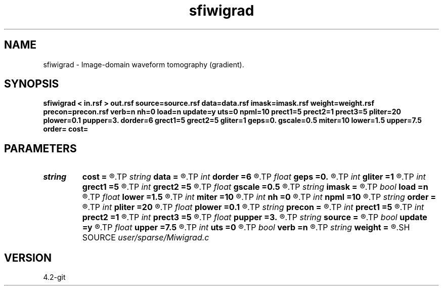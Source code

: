 .TH sfiwigrad 1  "APRIL 2023" Madagascar "Madagascar Manuals"
.SH NAME
sfiwigrad \- Image-domain waveform tomography (gradient). 
.SH SYNOPSIS
.B sfiwigrad < in.rsf > out.rsf source=source.rsf data=data.rsf imask=imask.rsf weight=weight.rsf precon=precon.rsf verb=n nh=0 load=n update=y uts=0 npml=10 prect1=5 prect2=1 prect3=5 pliter=20 plower=0.1 pupper=3. dorder=6 grect1=5 grect2=5 gliter=1 geps=0. gscale=0.5 miter=10 lower=1.5 upper=7.5 order= cost=
.SH PARAMETERS
.PD 0
.TP
.I string 
.B cost
.B =
.R  	cost functional type (default classic DSO)
.TP
.I string 
.B data
.B =
.R  	auxiliary input file name
.TP
.I int    
.B dorder
.B =6
.R  	image derivative accuracy order
.TP
.I float  
.B geps
.B =0.
.R  	regularization parameter for Gauss-Newton
.TP
.I int    
.B gliter
.B =1
.R  	# of Gauss-Newton iterations
.TP
.I int    
.B grect1
.B =5
.R  	gradient smoothing radius on axis 1
.TP
.I int    
.B grect2
.B =5
.R  	gradient smoothing radius on axis 2
.TP
.I float  
.B gscale
.B =0.5
.R  	gradient re-scale
.TP
.I string 
.B imask
.B =
.R  	auxiliary input file name
.TP
.I bool   
.B load
.B =n
.R  [y/n]	load LU
.TP
.I float  
.B lower
.B =1.5
.R  	lower bound of feasible set
.TP
.I int    
.B miter
.B =10
.R  	Nonlinear-CG maximum # of iterations
.TP
.I int    
.B nh
.B =0
.R  	horizontal space-lag
.TP
.I int    
.B npml
.B =10
.R  	PML width
.TP
.I string 
.B order
.B =
.R  	discretization scheme (default optimal 9-point)
.TP
.I int    
.B pliter
.B =20
.R  	slope estimation # of linear iterations
.TP
.I float  
.B plower
.B =0.1
.R  	slope thresholding lower limit
.TP
.I string 
.B precon
.B =
.R  	auxiliary input file name
.TP
.I int    
.B prect1
.B =5
.R  	slope smoothing radius on axis 1
.TP
.I int    
.B prect2
.B =1
.R  	slope smoothing radius on axis 2
.TP
.I int    
.B prect3
.B =5
.R  	slope smoothing radius on axis 3
.TP
.I float  
.B pupper
.B =3.
.R  	slope thresholding upper limit
.TP
.I string 
.B source
.B =
.R  	auxiliary input file name
.TP
.I bool   
.B update
.B =y
.R  [y/n]	Non-linear CG update
.TP
.I float  
.B upper
.B =7.5
.R  	upper bound of feasible set
.TP
.I int    
.B uts
.B =0
.R  	number of OMP threads
.TP
.I bool   
.B verb
.B =n
.R  [y/n]	verbosity flag
.TP
.I string 
.B weight
.B =
.R  	auxiliary input file name
.SH SOURCE
.I user/sparse/Miwigrad.c
.SH VERSION
4.2-git
